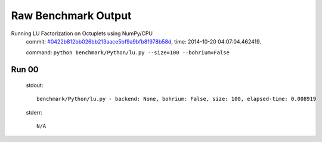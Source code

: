 
Raw Benchmark Output
====================

Running LU Factorization on Octuplets using NumPy/CPU
    commit: `#0422b812bb026bb213aace5bf9a9bfb8f978b58d <https://bitbucket.org/bohrium/bohrium/commits/0422b812bb026bb213aace5bf9a9bfb8f978b58d>`_,
    time: 2014-10-20 04:07:04.462419.

    command: ``python benchmark/Python/lu.py --size=100 --bohrium=False``

Run 00
~~~~~~
    stdout::

        benchmark/Python/lu.py - backend: None, bohrium: False, size: 100, elapsed-time: 0.008919
        

    stderr::

        N/A



